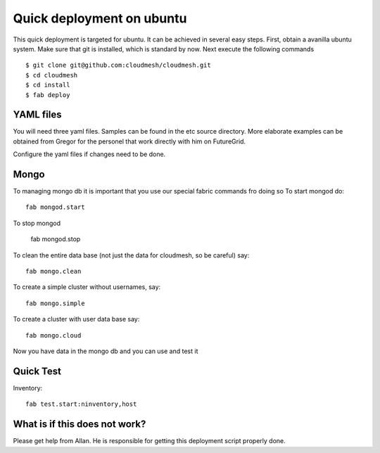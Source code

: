 Quick deployment on ubuntu
===========================

This quick deployment is targeted for ubuntu. It can be achieved in several easy steps.
First, obtain a avanilla ubuntu system. Make sure that git is installed, which is standard by now.
Next execute the following commands ::

    $ git clone git@github.com:cloudmesh/cloudmesh.git
    $ cd cloudmesh
    $ cd install
    $ fab deploy


YAML files
---------------

You will need three yaml files. Samples can be found in the etc source directory. 
More elaborate examples can be obtained from Gregor for the personel that work 
directly with him on FutureGrid.

Configure the yaml files if changes need to be done.

Mongo
---------------

To managing mongo db it is important that you use our special fabric commands fro doing so
To start mongod do::

	fab mongod.start

To stop mongod   

	fab mongod.stop
	
To clean the entire data base (not just the data for cloudmesh, so be careful) say::

	fab mongo.clean
	
To create a simple cluster without usernames, say::

	fab mongo.simple
	
To create a cluster with user data base say::

	fab mongo.cloud
	
Now you have data in the mongo db and you can use and test it

Quick Test
------------


Inventory::

    fab test.start:ninventory,host
    
What is if this does not work?
----------------------------------

Please get help from Allan. He is responsible for getting this deployment script properly done.